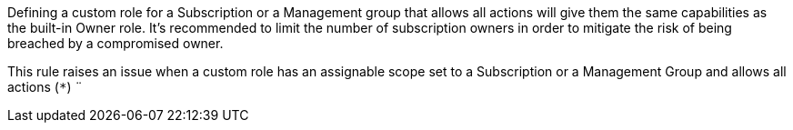 Defining a custom role for a Subscription or a Management group that allows all actions will give them the same capabilities as the built-in Owner role.
It's recommended to limit the number of subscription owners in order to mitigate the risk of being breached by a compromised owner.

This rule raises an issue when a custom role has an assignable scope set to a Subscription or a Management Group and allows all actions (``++*++``)
¨